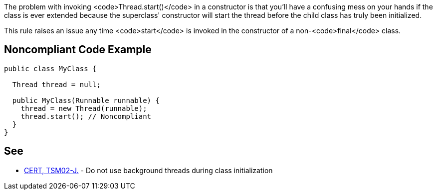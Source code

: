 The problem with invoking <code>Thread.start()</code> in a constructor is that you'll have a confusing mess on your hands if the class is ever extended because the superclass' constructor will start the thread before the child class has truly been initialized.

This rule raises an issue any time <code>start</code> is invoked in the constructor of a non-<code>final</code> class.


== Noncompliant Code Example

----
public class MyClass {

  Thread thread = null;

  public MyClass(Runnable runnable) {
    thread = new Thread(runnable);
    thread.start(); // Noncompliant
  }
}
----


== See

* https://www.securecoding.cert.org/confluence/x/ZQIRAg[CERT, TSM02-J.] - Do not use background threads during class initialization

